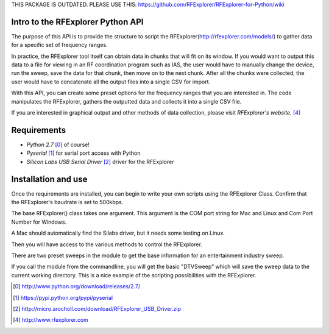 .. RFExplorer Python API documentation intro

THIS PACKAGE IS OUTDATED. 
PLEASE USE THIS:
https://github.com/RFExplorer/RFExplorer-for-Python/wiki

Intro to the RFExplorer Python API
==================================
The purpose of this API is to provide the structure to script the RFExplorer(http://rfexplorer.com/models/) to gather data for a specific set of frequency ranges.  

In practice, the RFExplorer tool itself can obtain data in chunks that will fit on its window. If you would want to output this data to a file for viewing in an RF coordination program such as IAS, the user would have to manually change the device, run the sweep, save the data for that chunk, then move on to the next chunk. After all the chunks were collected, the user would have to concatenate all the output files into a single CSV for import.  

With this API, you can create some preset options for the frequency ranges that you are interested in.  The code manipulates the RFExplorer, gathers the outputted data and collects it into a single CSV file.  

If you are interested in graphical output and other methods of data collection, please visit `RFExplorer's website.` [4]_ 

Requirements
============
* `Python 2.7` [0]_ of course!
* `Pyserial` [1]_ for serial port access with Python
* `Silicon Labs USB Serial Driver` [2]_ driver for the RFExplorer

Installation and use
====================
Once the requirements are installed, you can begin to write your own scripts using the RFExplorer Class. Confirm that the RFExplorer's baudrate is set to 500kbps.

The base RFExplorer() class takes one argument.  This argument is the COM port string for Mac and Linux and Com Port Number for Windows. 

A Mac should automatically find the Silabs driver, but it needs some testing on Linux.

Then you will have access to the various methods to control the RFExplorer.

There are two preset sweeps in the module to get the base information for an entertainment industry sweep.

If you call the module from the commandline, you will get the basic "DTVSweep" which will save the sweep data to the current working directory.
This is a nice example of the scripting possibilities with the RFExplorer.  




.. [0] http://www.python.org/download/releases/2.7/
.. [1] https://pypi.python.org/pypi/pyserial
.. [2] http://micro.arocholl.com/download/RFExplorer_USB_Driver.zip
.. [4] http://www.rfexplorer.com

